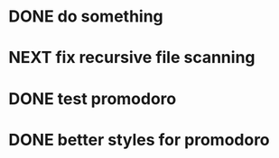 * DONE do something 
  CLOSED: [2018-02-09 Fri 17:13]
* NEXT fix recursive file scanning 
* DONE test promodoro
  CLOSED: [2018-02-19 Mon 15:04]
  :LOGBOOK:
  CLOCK: [2018-02-19 Mon 13:47]--[2018-02-19 Mon 14:12] =>  0:25
  :END:
* DONE better styles for promodoro
  CLOSED: [2018-02-19 Mon 15:04]
  :LOGBOOK:
  CLOCK: [2018-02-19 Mon 14:34]--[2018-02-19 Mon 14:59] =>  0:25
  :END:
